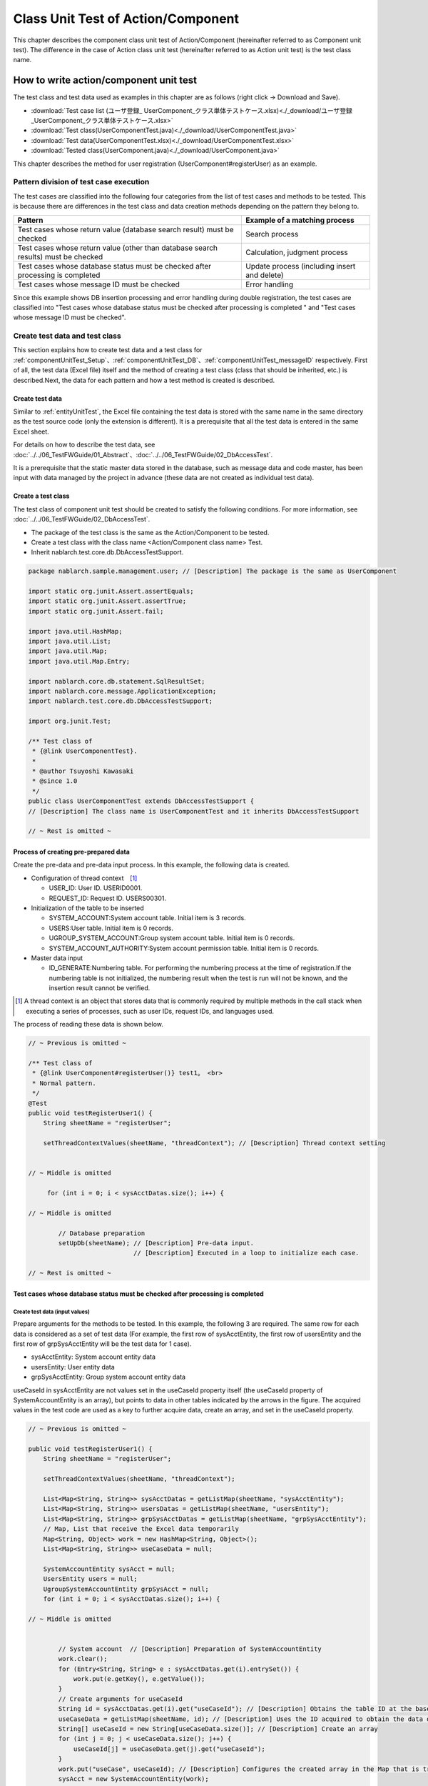 .. _componentUnitTest:

=========================================
Class Unit Test of Action/Component
=========================================
This chapter describes the component class unit test of Action/Component (hereinafter referred to as Component unit test). 
The difference in the case of Action class unit test (hereinafter referred to as Action unit test) is the test class name.

-------------------------------------------
How to write action/component unit test
-------------------------------------------
The test class and test data used as examples in this chapter are as follows (right click -> Download and Save).

* :download:`Test case list (ユーザ登録_ UserComponent_クラス単体テストケース.xlsx)<./_download/ユーザ登録_UserComponent_クラス単体テストケース.xlsx>`
* :download:`Test class(UserComponentTest.java)<./_download/UserComponentTest.java>`
* :download:`Test data(UserComponentTest.xlsx)<./_download/UserComponentTest.xlsx>`
* :download:`Tested class(UserComponent.java)<./_download/UserComponent.java>`

This chapter describes the method for user registration (UserComponent#registerUser) as an example.

Pattern division of test case execution
================================================
The test cases are classified into the following four categories from the list of test cases and methods to be tested. 
This is because there are differences in the test class and data creation methods depending on the pattern they belong to.

=================================================================================== ==================================
Pattern                                                                             Example of a matching process
=================================================================================== ==================================
Test cases whose return value (database search result) must be checked              Search process
Test cases whose return value (other than database search results) must be checked  Calculation, judgment process
Test cases whose database status must be checked after processing is completed      Update process (including insert and delete)
Test cases whose message ID must be checked                                         Error handling
=================================================================================== ==================================

Since this example shows DB insertion processing and error handling during double registration, the test cases are classified into "Test cases whose database status must be checked after processing is completed " and "Test cases whose message ID must be checked".


Create test data and test class
======================================
This section explains how to create test data and a test class for \ :ref:`componentUnitTest_Setup`\ 、\ :ref:`componentUnitTest_DB`\ 、\ :ref:`componentUnitTest_messageID`\  respectively. 
First of all, the test data (Excel file) itself and the method of creating a test class (class that should be inherited, etc.) is described.Next, the data for each pattern and how a test method is created is described.

Create test data
----------------------------
Similar to \ :ref:`entityUnitTest`\ , the Excel file containing the test data is stored with the same name in the same directory as the test source code (only the extension is different). 
It is a prerequisite that all the test data is entered in the same Excel sheet.

For details on how to describe the test data, see \ :doc:`../../06_TestFWGuide/01_Abstract`\ 、\ :doc:`../../06_TestFWGuide/02_DbAccessTest`\ .

It is a prerequisite that the static master data stored in the database, such as message data and code master, has been input with data managed by the project in advance (these data are not created as individual test data).

Create a test class
----------------------------
The test class of component unit test should be created to satisfy the following conditions. For more information, see \ :doc:`../../06_TestFWGuide/02_DbAccessTest`\ .

* The package of the test class is the same as the Action/Component to be tested.
* Create a test class with the class name <Action/Component class name> Test.
* Inherit nablarch.test.core.db.DbAccessTestSupport.

.. code-block:: java

   package nablarch.sample.management.user; // [Description] The package is the same as UserComponent

   import static org.junit.Assert.assertEquals;
   import static org.junit.Assert.assertTrue;
   import static org.junit.Assert.fail;

   import java.util.HashMap;
   import java.util.List;
   import java.util.Map;
   import java.util.Map.Entry;

   import nablarch.core.db.statement.SqlResultSet;
   import nablarch.core.message.ApplicationException;
   import nablarch.test.core.db.DbAccessTestSupport;

   import org.junit.Test;

   /** Test class of
    * {@link UserComponentTest}.
    * 
    * @author Tsuyoshi Kawasaki
    * @since 1.0
    */
   public class UserComponentTest extends DbAccessTestSupport {
   // [Description] The class name is UserComponentTest and it inherits DbAccessTestSupport
   
   // ~ Rest is omitted ~


.. _componentUnitTest_Setup:

Process of creating pre-prepared data
---------------------------------------------------
Create the pre-data and pre-data input process. In this example, the following data is created.

* Configuration of thread context　\ [#]_\
  
  * USER_ID: User ID. USERID0001.
  * REQUEST_ID: Request ID. USERS00301.

* Initialization of the table to be inserted

  * SYSTEM_ACCOUNT:System account table. Initial item is 3 records.
  * USERS:User table. Initial item is 0 records.
  * UGROUP_SYSTEM_ACCOUNT:Group system account table. Initial item is 0 records.
  * SYSTEM_ACCOUNT_AUTHORITY:System account permission table. Initial item is 0 records.

* Master data input

  * ID_GENERATE:Numbering table. For performing the numbering process at the time of registration.If the numbering table is not initialized, the numbering result when the test is run will not be known, and the insertion result cannot be verified.

.. image:: ./_image/componentUnitTest_Setup.png
 :width: 800px
 :scale: 100

.. [#]

  A thread context is an object that stores data that is commonly required by multiple methods in the call stack when executing a series of processes, such as user IDs, request IDs, and languages used. 

The process of reading these data is shown below.

.. code-block:: java

   // ~ Previous is omitted ~

   /** Test class of
    * {@link UserComponent#registerUser()} test1。 <br>
    * Normal pattern.
    */
   @Test
   public void testRegisterUser1() {
       String sheetName = "registerUser";

       setThreadContextValues(sheetName, "threadContext"); // [Description] Thread context setting


   // ~ Middle is omitted

        for (int i = 0; i < sysAcctDatas.size(); i++) { 

   // ~ Middle is omitted

           // Database preparation
           setUpDb(sheetName); // [Description] Pre-data input.
                               // [Description] Executed in a loop to initialize each case.

   // ~ Rest is omitted ~


.. _componentUnitTest_DB:

Test cases whose database status must be checked after processing is completed
---------------------------------------------------------------------------------------------

.. _componentUnitTest_inputData_normal:

Create test data (input values)
~~~~~~~~~~~~~~~~~~~~~~~~~~~~~~~~~~~~~~~~~~
Prepare arguments for the methods to be tested. In this example, the following 3 are required. The same row for each data is considered as a set of test data (For example, the first row of sysAcctEntity, the first row of usersEntity and the first row of grpSysAcctEntity will be the test data for 1 case).

* sysAcctEntity: System account entity data
* usersEntity: User entity data
* grpSysAcctEntity: Group system account entity data

useCaseId in sysAcctEntity are not values set in the useCaseId property itself (the useCaseId property of SystemAccountEntity is an array), but points to data in other tables indicated by the arrows in the figure. 
The acquired values in the test code are used as a key to further acquire data, create an array, and set in the useCaseId property.

.. image:: ./_image/componentUnitTest_inputData.png
 :width: 800px
 :scale: 100

.. code-block:: java

   // ~ Previous is omitted ~

   public void testRegisterUser1() {
       String sheetName = "registerUser";
               
       setThreadContextValues(sheetName, "threadContext");
       
       List<Map<String, String>> sysAcctDatas = getListMap(sheetName, "sysAcctEntity");
       List<Map<String, String>> usersDatas = getListMap(sheetName, "usersEntity");
       List<Map<String, String>> grpSysAcctDatas = getListMap(sheetName, "grpSysAcctEntity");
       // Map, List that receive the Excel data temporarily
       Map<String, Object> work = new HashMap<String, Object>();
       List<Map<String, String>> useCaseData = null;
       
       SystemAccountEntity sysAcct = null;
       UsersEntity users = null;
       UgroupSystemAccountEntity grpSysAcct = null;
       for (int i = 0; i < sysAcctDatas.size(); i++) {

   // ~ Middle is omitted


           // System account  // [Description] Preparation of SystemAccountEntity
           work.clear();
           for (Entry<String, String> e : sysAcctDatas.get(i).entrySet()) {
               work.put(e.getKey(), e.getValue());
           }
           // Create arguments for useCaseId
           String id = sysAcctDatas.get(i).get("useCaseId"); // [Description] Obtains the table ID at the base of the arrows in the figure
           useCaseData = getListMap(sheetName, id); // [Description] Uses the ID acquired to obtain the data of the array at the tip of the arrow in the figure
           String[] useCaseId = new String[useCaseData.size()]; // [Description] Create an array
           for (int j = 0; j < useCaseData.size(); j++) {
               useCaseId[j] = useCaseData.get(j).get("useCaseId");
           }
           work.put("useCase", useCaseId); // [Description] Configures the created array in the Map that is transferred to the SystemAccountEntity constructor
           sysAcct = new SystemAccountEntity(work);
           
           // User  //  [Description] Preparation of UsersEntity
           work.clear();
           for (Entry<String, String> e : usersDatas.get(i).entrySet()) {
               work.put(e.getKey(), e.getValue());
           }
           users = new UsersEntity(work);

           // Group system account  // [Description] Preparation of UgroupSystemAccountEntity
           work.clear();
           for (Entry<String, String> e : grpSysAcctDatas.get(i).entrySet()) {
               work.put(e.getKey(), e.getValue());
           }
           grpSysAcct = new UgroupSystemAccountEntity(work);

           // Execution
           target.registerUser(sysAcct, users, grpSysAcct);
           commitTransactions();   //  [Description] Commits all transactions

           // Verification
           String expectedGroupId = getListMap(sheetName, "expected").get(i).get("caseNo");
           assertTableEquals(expectedGroupId, sheetName, expectedGroupId);

   // ~ Rest is omitted ~

.. tip::

 In the above source code, data is read from the Excel sheet using the getListMap method. 
 For more information on getListMap, 
 see "\ :ref:`how_to_get_data_from_excel`\ " of \ :doc:`../../06_TestFWGuide/03_Tips`\.

Transaction control by the framework is not performed in the class unit test since the class that accesses the database is directly launched from the test class.
If the database status is required to be checked after processing, it is necessary to commit the transaction in the test class.\

Launch the ``commitTransactions()`` method of the superclass and commit. 
If the transaction is not committed, the test results cannot be confirmed normally. \
(A transaction need not be committed in the case of a reference test)

Create test data (Expected result)
~~~~~~~~~~~~~~~~~~~~~~~~~~~~~~~~~~~~~~~~~~
Prepare the expected result for each test case.
In addition to the items configured by the application, prepare the expected results for automatic configuration items as well (see \ :ref:`database-common_bean`\ ). Use the "assertTableEquals" method for verification.

The sample application handles multiple expected results by preparing data (expected) that defines the group ID (see \ :ref:`tips_groupId`\) and transferring it to the arguments of assertTableEquals.

.. image:: ./_image/componentUnitTest_expectedDataNormal.png
 :width: 800px
 :scale: 100

.. code-block:: java

   // ~ Previous is omitted ~

   /** Test class of
    * {@link UserComponent#registerUser()} test1。 <br>
    * Normal pattern.
    */
   @Test
   public void testRegisterUser1() {
       String sheetName = "registerUser";

   // ~ Middle is omitted

        for (int i = 0; i < sysAcctDatas.size(); i++) {

   // ~ Middle is omitted


            // Verification
            // [Description] Acquire group ID
            String expectedGroupId = getListMap(sheetName, "expected").get(i).get("caseNo"); 
            // [Description] Execution of assertTableEquals with the acquired group ID as an argument
            assertTableEquals(expectedGroupId, sheetName, expectedGroupId); 

   // ~ Rest is omitted ~


Taking case1 as an example, the expected result is as follows.

======================== ===============================================================================================================================================
Table name               Expected
======================== ===============================================================================================================================================
SYSTEM_ACCOUNT           Add the record shown in \ :ref:`componentUnitTest_Setup`\  + 1 record. Total 4 records.
USERS                    Added 1 record. (Initialized to 0 records with \ :ref:`componentUnitTest_Setup`\ and added 1 record in the test target process)
UGROUP_SYSTEM_ACCOUNT    Added 1 record. (Initialized to 0 records with \ :ref:`componentUnitTest_Setup`\ and added 1 record in the test target process)
SYSTEM_ACCOUNT_AUTHORITY No change (no new additions).
======================== ===============================================================================================================================================

.. _componentUnitTest_messageID:

Test cases whose message ID must be checked
----------------------------------------------------

Create test data (input values and expected values)
~~~~~~~~~~~~~~~~~~~~~~~~~~~~~~~~~~~~~~~~~~~~~~~~~~~~~~~~~~~~~~~~~~

Create test data (input values) in the same way as create :ref:`test data (input values) of the previous section<componentUnitTest_inputData_normal>`. 
Here, "Err" is added to the end of the ID specified of the :ref:`previous section<componentUnitTest_inputData_normal>` so that normal pattern and abnormal pattern data can be consolidated in the same Excel sheet. 
The expected value is the message ID.

The content to be checked here is the occurrence of an exception caused by unique key constraint violation. The test code catches the intended exception and verifies it by comparing the message IDs.

.. important::

  The exceptions to be caught are those that are expected to occur, and exception classes higher in the inheritance tree such as RuntimeException are not used. 
  Although there are message IDs, the bug that mistakes the exception itself cannot be detected.

.. image:: ./_image/componentUnitTest_expectedDataAbnormal.png
 :width: 800px
 :scale: 100

.. code-block:: java

   // ~ Previous is omitted ~

   /** Test class of
    * {@link UserComponent#registerUser()}2。 <br>
    * Abnormal pattern.
    */
   @Test
   public void testRegisterUser2() {
       String sheetName = "registerUser";

   // ~ Middle is omitted

           // Execution
           try {
               target.registerUser(sysAcct, users, grpSysAcct); // [Description] Executes the method to be tested
               fail(); // [Description] Test failure if an exception is not thrown
           } catch (ApplicationException ae) { // [Description] Catches exceptions that should be thrown
               // [Description] Verification of message ID
               assertEquals(expected.get(i).get("messageId"), ae.getMessages().get(0).getMessageId()); 
           }
       }
   }

   // ~ Rest is omitted ~


